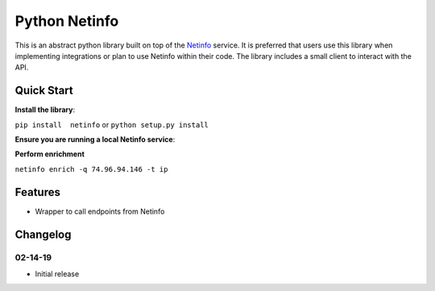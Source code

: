 Python Netinfo
==============
.. image:: https://readthedocs.org/projects/backscatter/badge/?version=latest
    :target: https://backscatterio.readthedocs.io/en/latest/?badge=latest

.. image:: https://badge.fury.io/py/backscatter.svg
    :target: https://badge.fury.io/py/backscatter

.. image:: https://img.shields.io/badge/License-MIT-yellow.svg
    :target: https://opensource.org/licenses/MIT

This is an abstract python library built on top of the `Netinfo`_ service. It is preferred that users use this library when implementing integrations or plan to use Netinfo within their code. The library includes a small client to interact with the API.

.. _Netinfo: https://github.com/9b/netinfo

Quick Start
-----------
**Install the library**:

``pip install  netinfo`` or ``python setup.py install``

**Ensure you are running a local Netinfo service**:

**Perform enrichment**

``netinfo enrich -q 74.96.94.146 -t ip``


Features
--------
* Wrapper to call endpoints from Netinfo

Changelog
---------
02-14-19
~~~~~~~~
* Initial release